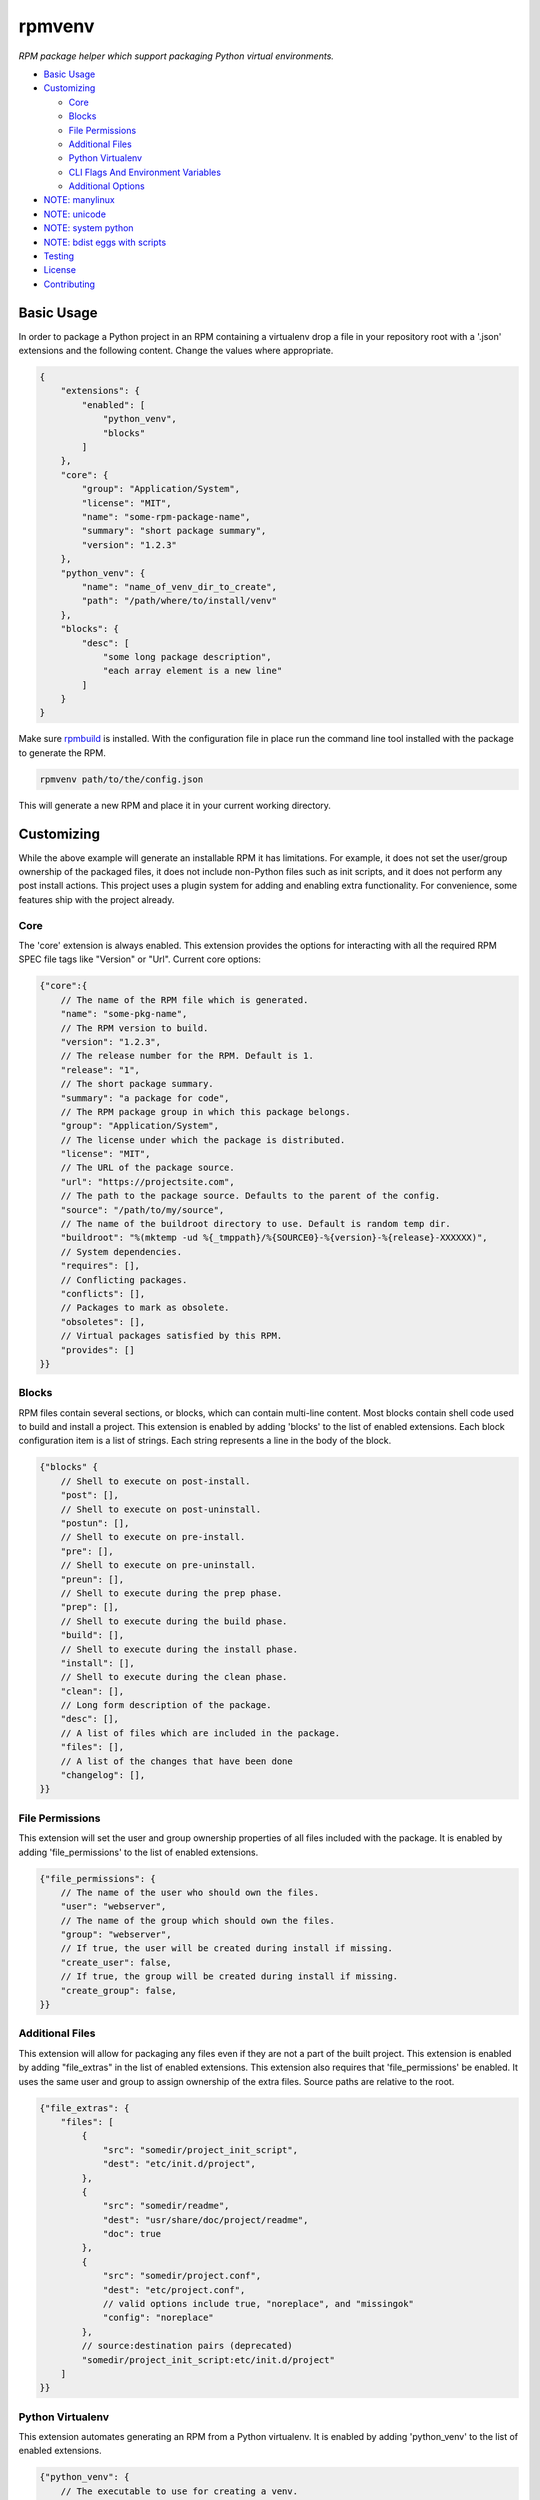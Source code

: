 =======
rpmvenv
=======

*RPM package helper which support packaging Python virtual environments.*

-   `Basic Usage <#basic-usage>`_

-   `Customizing <#customizing>`_

    -   `Core <#core>`_

    -   `Blocks <#blocks>`_

    -   `File Permissions <#file-permissions>`_

    -   `Additional Files <#additional-files>`_

    -   `Python Virtualenv <#python-virtualenv>`_

    -   `CLI Flags And Environment Variables <#cli-flags-and-environment-variables>`_

    -   `Additional Options <#additional-options>`_

-   `NOTE: manylinux <#note-manylinux>`_

-   `NOTE: unicode <#note-unicode>`_

-   `NOTE: system python <#note-system-python>`_

-   `NOTE: bdist eggs with scripts <#note-bdist-eggs-with-scripts>`_

-   `Testing <#testing>`_

-   `License <#license>`_

-   `Contributing <#contributing>`_

Basic Usage
===========

In order to package a Python project in an RPM containing a virtualenv drop
a file in your repository root with a '.json' extensions and the following
content. Change the values where appropriate.

.. code-block:: javascript

    {
        "extensions": {
            "enabled": [
                "python_venv",
                "blocks"
            ]
        },
        "core": {
            "group": "Application/System",
            "license": "MIT",
            "name": "some-rpm-package-name",
            "summary": "short package summary",
            "version": "1.2.3"
        },
        "python_venv": {
            "name": "name_of_venv_dir_to_create",
            "path": "/path/where/to/install/venv"
        },
        "blocks": {
            "desc": [
                "some long package description",
                "each array element is a new line"
            ]
        }
    }

Make sure `rpmbuild <http://www.rpm.org>`_ is installed.
With the configuration file in place run the command line tool installed with
the package to generate the RPM.

.. code-block:: shell

    rpmvenv path/to/the/config.json

This will generate a new RPM and place it in your current working directory.

Customizing
===========

While the above example will generate an installable RPM it has limitations.
For example, it does not set the user/group ownership of the packaged files,
it does not include non-Python files such as init scripts, and it does not
perform any post install actions. This project uses a plugin system for adding
and enabling extra functionality. For convenience, some features ship with the
project already.

Core
----

The 'core' extension is always enabled. This extension provides the options
for interacting with all the required RPM SPEC file tags like "Version" or
"Url". Current core options:

.. code-block:: javascript

    {"core":{
        // The name of the RPM file which is generated.
        "name": "some-pkg-name",
        // The RPM version to build.
        "version": "1.2.3",
        // The release number for the RPM. Default is 1.
        "release": "1",
        // The short package summary.
        "summary": "a package for code",
        // The RPM package group in which this package belongs.
        "group": "Application/System",
        // The license under which the package is distributed.
        "license": "MIT",
        // The URL of the package source.
        "url": "https://projectsite.com",
        // The path to the package source. Defaults to the parent of the config.
        "source": "/path/to/my/source",
        // The name of the buildroot directory to use. Default is random temp dir.
        "buildroot": "%(mktemp -ud %{_tmppath}/%{SOURCE0}-%{version}-%{release}-XXXXXX)",
        // System dependencies.
        "requires": [],
        // Conflicting packages.
        "conflicts": [],
        // Packages to mark as obsolete.
        "obsoletes": [],
        // Virtual packages satisfied by this RPM.
        "provides": []
    }}

Blocks
------

RPM files contain several sections, or blocks, which can contain multi-line
content. Most blocks contain shell code used to build and install a project.
This extension is enabled by adding 'blocks' to the list of enabled extensions.
Each block configuration item is a list of strings. Each string represents a
line in the body of the block.

.. code-block:: javascript

    {"blocks" {
        // Shell to execute on post-install.
        "post": [],
        // Shell to execute on post-uninstall.
        "postun": [],
        // Shell to execute on pre-install.
        "pre": [],
        // Shell to execute on pre-uninstall.
        "preun": [],
        // Shell to execute during the prep phase.
        "prep": [],
        // Shell to execute during the build phase.
        "build": [],
        // Shell to execute during the install phase.
        "install": [],
        // Shell to execute during the clean phase.
        "clean": [],
        // Long form description of the package.
        "desc": [],
        // A list of files which are included in the package.
        "files": [],
        // A list of the changes that have been done
        "changelog": [],
    }}

File Permissions
----------------

This extension will set the user and group ownership properties of all files
included with the package. It is enabled by adding 'file_permissions' to the
list of enabled extensions.

.. code-block:: javascript

    {"file_permissions": {
        // The name of the user who should own the files.
        "user": "webserver",
        // The name of the group which should own the files.
        "group": "webserver",
        // If true, the user will be created during install if missing.
        "create_user": false,
        // If true, the group will be created during install if missing.
        "create_group": false,
    }}

Additional Files
----------------

This extension will allow for packaging any files even if they are not a part
of the built project. This extension is enabled by adding "file_extras" in the
list of enabled extensions. This extension also requires that
'file_permissions' be enabled. It uses the same user and group to assign
ownership of the extra files. Source paths are relative to the root.

.. code-block:: javascript

    {"file_extras": {
        "files": [
            {
                "src": "somedir/project_init_script",
                "dest": "etc/init.d/project",
            },
            {
                "src": "somedir/readme",
                "dest": "usr/share/doc/project/readme",
                "doc": true
            },
            {
                "src": "somedir/project.conf",
                "dest": "etc/project.conf",
                // valid options include true, "noreplace", and "missingok"
                "config": "noreplace"
            },
            // source:destination pairs (deprecated)
            "somedir/project_init_script:etc/init.d/project"
        ]
    }}

Python Virtualenv
-----------------

This extension automates generating an RPM from a Python virtualenv. It is
enabled by adding 'python_venv' to the list of enabled extensions.

.. code-block:: javascript

    {"python_venv": {
        // The executable to use for creating a venv.
        "cmd": "virtualenv",
        // Flags to pass to the venv during creation.
        "flags": ["--always-copy"],
        // The name of the installed venv.
        "name": "project_venv",
        // The path in which to install the venv.
        "path": "/usr/share/python",
        // The python executable to use in the venv.
        "python": "python2.7",
        // Optional flag to enable building an rpm with, without a setup.py file. Default is true if not present.
        "require_setup_py": true,
        // Names of requirements files to install in the venv.
        "requirements": ["requirements.txt"],
        // Flags to pass to pip during pip install calls.
        "pip_flags": "--index-url https://internal-pypi-server.org",
        // Optional flag to enable, disable binary striping. Default is true if not present.
        "strip_binaries": true,
        // Optional flag to install the distribution into the venv with
        // pip install, rather than setup.py install. Default is false if
        // not present.
        "use_pip_install": false,
    }}

CLI Flags And Environment Variables
-----------------------------------

In addition to adding the above sections to a configuration file, all values
may also be given as command line flags to the 'rpmvenv' command as well as
environment variables.

Command line flags follow a common pattern: '--extension_name_option_name'. A
common use for this feature is setting the RPM package version over the CLI
rather than hard coding it into a configuration file.

.. code-block:: shell

    rpmvenv /path/to/some/config.json --core_version="$(date -u +%Y.%m.%d.%H.%M.%S)"

This CLI argument pattern may be used to set any options. Alternatively,
environment variables can also be set using a similar naming scheme:
'export RPMVENV_EXTENSION_NAME_OPTION_NAME=""'. Setting the version with
environment variables, for example:

.. code-block:: shell

    RPMVENV_CORE_VERSION="$(date -u +%Y.%m.%d.%H.%M.%S)" \
    rpmvenv /path/to/some/config.json

The precedence order for options is configuration file, environment variables,
then CLI flags. That is, environment variables will always override items in
the configuration file and CLI flags will override both the file and the
environment variables.

Additional Options
------------------

In addition to the options for modifying the spec file, the following are also
available as CLI flags:

-   --source

    The path to a Python source repository. By default, this value resolves to
    the directory containing the specified configuration file. It can be
    overridden if the Python source is not adjacent the configuration file.

-   --destination

    The directory in which to place the RPM. The default value is the current
    working directory.

-   --spec

    This flag disables the actual build in favour of printing the spec file
    contents to stdout. Use this option if you need to manually verify the
    spec file before running a build.

-   --verbose

    Normally, the stdout and stderr of the rpmbuild call are captured unless
    there is an exception. Adding this flag enables the real-time output from
    the rpmbuild command.

NOTE: manylinux
===============

As of 2019-05-26, the issue with packages generated as part of the
`manylinux <https://github.com/pypa/manylinux>`_ project appears to have
been resolved. This means wheels containing universal linux binaries should
work as expected without any special options being enabled for `rpmvenv`.

For background, an issue was opened on 2017-02-01 that reported broken builds
when one of the project dependencies was built using manylinux. The root cause
appeared to be an incompatiblity between manylinux binaries and the standard
`strip` system utility. Without being able to `strip` the binaries we were
unable to remove metadata from those files which included the temporary RPM
build root. RPM builds automatically fail if any file within the package
contains a reference to the build root.

A test has been added to this project's suite that will fail if the manylinux
project issue with `strip` regresses. If the issues does regress you can
restore your builds by adding `strip_binaries=false` to the `venv` section of
your configuration and setting the `QA_SKIP_BUILD_ROOT=1` environment variable
before running `rpmvenv`. The `strip_binaries=false` disables the call to
`strip` and the `QA_SKIP_BUILD_ROOT=1` variable disables the RPM tool's check
for build root.

NOTE: unicode
=============

An issue was opened on 2018-09-01 showing a conflict between some Python
packages and some environments. Notably, CentOS (and possibly others) default
to having a global system encoding value set to `ASCII` rather than `UTF-8`.
Python2.X opens files using the system encoding which results in several errors
if any of the source code files contain non-ASCII characters. If you encounter
this issue then the easiest way to resolve it is to set the
`LC_ALL=en_US.UTF-8` variable before running `rpmvenv`. This will adjust the
global setting and enable processing of non-ASCII encoded files.

NOTE: system python
===================

An issue was opened on 2017-05-18 showing a build failure wnen using the
default Python installations for some versions of CentOS, Fedora, and RedHat.
The issue manifests during the creation of the `virtualenv` and appears as
something like `ImportError: No module named \'time\'` or other error messages
referencing Python built-ins. The cause appears to related to an
`unresolved issue <https://github.com/pypa/virtualenv/issues/565>`_ between the
affected system distribution provided Python installations and `virtualenv`.
The only known fix for this issue is to re-build Python from source for any
affected system.

NOTE: bdist eggs with scripts
=============================

An issue was opened on 2019-01-28 showing a build failure whenever the usual
`python setup.py install` line was executed for a project that both contained
scripts and triggered the `bdist` packaging path for an egg. For unknown
reasons, the `bdist` egg package both installs scripts in the relevant `bin`
directory _and_ retrains a copy within the egg directory. `rpmvenv` rewrites
the shebang paths in `bin` but does not account for the second copy in the
`bdist` egg directory. The result is a build failure because the build root is
referenced in a file.

The way to resolve this issue is to use the `"use_pip_install": true` option
which switches the installation method from `python setup.py install` to
`pip install .`. These two methods result in different installation behavior
because `pip` will always generate a wheel rather than an egg which does not
suffer from this issue.

Testing
=======

The included tests are written using py.test. There is also an included tox.ini
which is configured to run the tests in addition to style checks. By default,
the integration tests run using rpmvenv as the target project to build.
However, any project with a requirements.txt file in the repository root can
be specified with the '--python-git-url' flag while running the tests.

License
=======

::

    (MIT License)

    Copyright (C) 2015 Kevin Conway

    Permission is hereby granted, free of charge, to any person obtaining a copy
    of this software and associated documentation files (the "Software"), to
    deal in the Software without restriction, including without limitation the
    rights to use, copy, modify, merge, publish, distribute, sublicense, and/or
    sell copies of the Software, and to permit persons to whom the Software is
    furnished to do so, subject to the following conditions:

    The above copyright notice and this permission notice shall be included in
    all copies or substantial portions of the Software.

    THE SOFTWARE IS PROVIDED "AS IS", WITHOUT WARRANTY OF ANY KIND, EXPRESS OR
    IMPLIED, INCLUDING BUT NOT LIMITED TO THE WARRANTIES OF MERCHANTABILITY,
    FITNESS FOR A PARTICULAR PURPOSE AND NONINFRINGEMENT. IN NO EVENT SHALL THE
    AUTHORS OR COPYRIGHT HOLDERS BE LIABLE FOR ANY CLAIM, DAMAGES OR OTHER
    LIABILITY, WHETHER IN AN ACTION OF CONTRACT, TORT OR OTHERWISE, ARISING
    FROM, OUT OF OR IN CONNECTION WITH THE SOFTWARE OR THE USE OR OTHER DEALINGS
    IN THE SOFTWARE.


Contributing
============

All contributions to this project are protected under the agreement found in
the `CONTRIBUTING` file. All contributors should read the agreement but, as
a summary::

    You give us the rights to maintain and distribute your code and we promise
    to maintain an open source distribution of anything you contribute.
